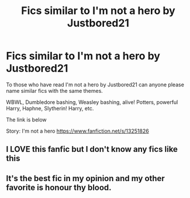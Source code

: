 #+TITLE: Fics similar to I'm not a hero by Justbored21

* Fics similar to I'm not a hero by Justbored21
:PROPERTIES:
:Author: OccasionRepulsive112
:Score: 1
:DateUnix: 1609836433.0
:DateShort: 2021-Jan-05
:FlairText: Request
:END:
To those who have read I'm not a hero by Justbored21 can anyone please name similar fics with the same themes.

WBWL, Dumbledore bashing, Weasley bashing, alive! Potters, powerful Harry, Haphne, Slytherin! Harry, etc.

The link is below

Story: I'm not a hero [[https://www.fanfiction.net/s/13251826]]


** I LOVE this fanfic but I don't know any fics like this
:PROPERTIES:
:Author: Temporary_Hope7623
:Score: 2
:DateUnix: 1609872465.0
:DateShort: 2021-Jan-05
:END:


** It's the best fic in my opinion and my other favorite is honour thy blood.
:PROPERTIES:
:Author: lucifer007737
:Score: 1
:DateUnix: 1617431600.0
:DateShort: 2021-Apr-03
:END:
